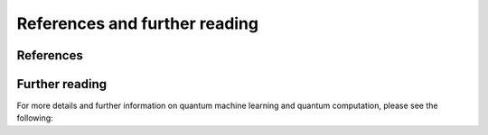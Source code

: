References and further reading
==============================


References
----------

.. bibliography:: references.bib
	:cited:
	:style: unsrt
	:labelprefix: R



Further reading
---------------

.. todo:: The following references are not cited anywhere within the documentation. Looking through the list, some should probably be cited somewhere, or deleted.

For more details and further information on quantum machine learning and quantum computation, please see the following:

.. bibliography:: references.bib
	:notcited:
	:style: unsrt
	:labelprefix: FR
